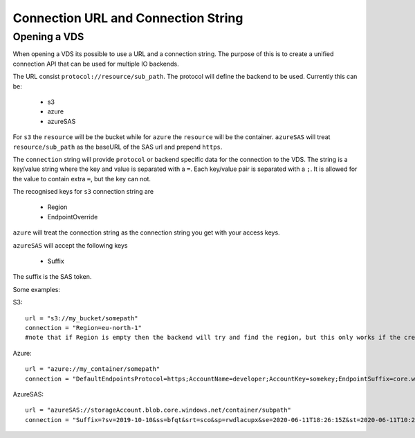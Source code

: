 .. _connection:

Connection URL and Connection String
************************************

Opening a VDS
-------------

When opening a VDS its possible to use a URL and a connection string. The
purpose of this is to create a unified connection API that can be used for
multiple IO backends.

The URL consist ``protocol://resource/sub_path``. The protocol will define the
backend to be used. Currently this can be:
  - s3
  - azure
  - azureSAS

For ``s3`` the ``resource`` will be the bucket while for ``azure`` the ``resource``
will be the container. ``azureSAS`` will treat ``resource/sub_path`` as the baseURL
of the SAS url and prepend ``https``.

The ``connection`` string will provide ``protocol`` or backend specific data for
the connection to the VDS. The string is a key/value string where the key and
value is separated with a ``=``. Each key/value pair is separated with a ``;``. It
is allowed for the value to contain extra ``=``, but the key can not.

The recognised keys for ``s3`` connection string are

  - Region
  - EndpointOverride

``azure`` will treat the connection string as the connection string you get with your access keys.

``azureSAS`` will accept the following keys

  - Suffix
The suffix is the SAS token.

Some examples:

S3::

  url = "s3://my_bucket/somepath"
  connection = "Region=eu-north-1"
  #note that if Region is empty then the backend will try and find the region, but this only works if the credentials are the bucket owner

Azure::

  url = "azure://my_container/somepath"
  connection = "DefaultEndpointsProtocol=https;AccountName=developer;AccountKey=somekey;EndpointSuffix=core.windows.net",_

AzureSAS::

  url = "azureSAS://storageAccount.blob.core.windows.net/container/subpath"
  connection = "Suffix=?sv=2019-10-10&ss=bfqt&srt=sco&sp=rwdlacupx&se=2020-06-11T18:26:15Z&st=2020-06-11T10:26:15Z&spr=https&sig=V5glday54BztU8qtiIlRjEOnboiy4Y%2Fu%2FhbqRqWSN2E%3D"

